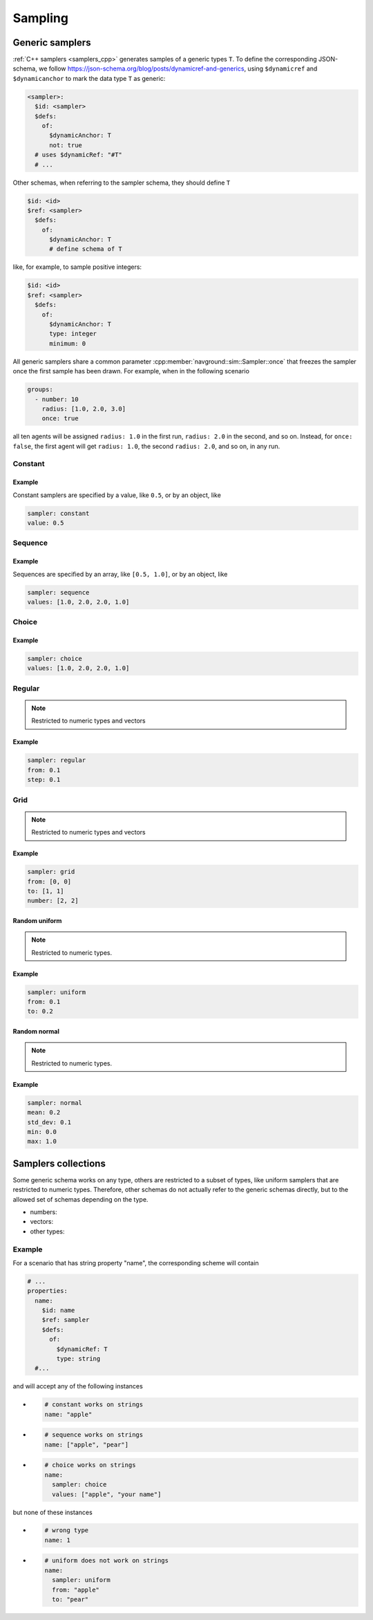 ========
Sampling
========

Generic samplers
================

:ref:`C++ samplers <samplers_cpp>` generates samples of a generic types ``T``. To define the corresponding JSON-schema, we follow `<https://json-schema.org/blog/posts/dynamicref-and-generics>`_, using ``$dynamicref`` and ``$dynamicanchor`` to mark the data type ``T`` as generic:


.. code-block:: yaml

   <sampler>:
     $id: <sampler>
     $defs:
       of:
         $dynamicAnchor: T
         not: true
     # uses $dynamicRef: "#T"
     # ...

Other schemas, when referring to the sampler schema, they should define  ``T``

.. code-block:: yaml

   $id: <id>
   $ref: <sampler>
     $defs:
       of:
         $dynamicAnchor: T
         # define schema of T   

like, for example, to sample positive integers:

.. code-block:: yaml

   $id: <id>
   $ref: <sampler>
     $defs:
       of:
         $dynamicAnchor: T
         type: integer
         minimum: 0


All generic samplers share a common parameter :cpp:member:`navground::sim::Sampler::once` that freezes the sampler once the first sample has been drawn.  For example, when in the following scenario

.. code-block:: yaml

   groups:
     - number: 10
       radius: [1.0, 2.0, 3.0]
       once: true

all ten agents will be assigned ``radius: 1.0`` in the first run, ``radius: 2.0`` in the second, and so on. Instead, for ``once: false``, the first agent will get ``radius: 1.0``, the second  ``radius: 2.0``, and so on, in any run.

Constant
--------

.. schema:: navground.sim.schema.sim()["$defs"]["const"]

Example
~~~~~~~

Constant samplers are specified by a value, like ``0.5``, or by an object, like

.. code-block:: yaml

   sampler: constant
   value: 0.5

.. _sequence:

Sequence
--------

.. schema:: navground.sim.schema.sim()["$defs"]["sequence"]

Example
~~~~~~~

Sequences are specified by an array, like ``[0.5, 1.0]``, or by an object, like

.. code-block:: yaml

   sampler: sequence
   values: [1.0, 2.0, 2.0, 1.0]   


Choice
------

.. schema:: navground.sim.schema.sim()["$defs"]["choice"]

Example
~~~~~~~

.. code-block:: yaml

   sampler: choice
   values: [1.0, 2.0, 2.0, 1.0]  

Regular
-------

.. schema:: navground.sim.schema.sim()["$defs"]["regular"]

.. note::

   Restricted to numeric types and vectors

Example
~~~~~~~

.. code-block:: yaml

   sampler: regular
   from: 0.1
   step: 0.1

Grid
----

.. schema:: navground.sim.schema.sim()["$defs"]["grid"]

.. note::

   Restricted to numeric types and vectors

Example
~~~~~~~

.. code-block:: yaml

   sampler: grid
   from: [0, 0]
   to: [1, 1]
   number: [2, 2]

Random uniform
~~~~~~~~~~~~~~

.. schema:: navground.sim.schema.sim()["$defs"]["uniform"]

.. note::

   Restricted to numeric types.

Example
~~~~~~~

.. code-block:: yaml

   sampler: uniform
   from: 0.1
   to: 0.2

Random normal
~~~~~~~~~~~~~~

.. schema:: navground.sim.schema.sim()["$defs"]["normal"]

.. note::

   Restricted to numeric types.

Example
~~~~~~~

.. code-block:: yaml

   sampler: normal
   mean: 0.2
   std_dev: 0.1
   min: 0.0
   max: 1.0


.. _samplers_yaml:

Samplers collections
====================

Some generic schema works on any type, others are restricted to a subset of types, like uniform samplers that are restricted to numeric types. Therefore, other schemas do not actually refer to the generic schemas directly, but to the allowed set of schemas depending on the type.

- numbers:

  .. schema:: navground.sim.schema.sim()['$defs']['number_sampler']

- vectors:

  .. schema:: navground.sim.schema.sim()['$defs']['vector_sampler']

- other types:

  .. schema:: navground.sim.schema.sim()['$defs']['sampler']


Example
-------

For a scenario that has string property "name", the corresponding scheme will contain 

.. code-block:: yaml

   # ...
   properties:
     name:
       $id: name
       $ref: sampler
       $defs:
         of: 
           $dynamicRef: T
           type: string
     #...

and will accept any of the following instances

- .. code-block:: yaml

     # constant works on strings
     name: "apple"

- .. code-block:: yaml

     # sequence works on strings
     name: ["apple", "pear"]

- .. code-block:: yaml

     # choice works on strings
     name: 
       sampler: choice
       values: ["apple", "your name"]

but none of these instances

- .. code-block:: yaml

     # wrong type
     name: 1

- .. code-block:: yaml

     # uniform does not work on strings
     name: 
       sampler: uniform
       from: "apple"
       to: "pear"

